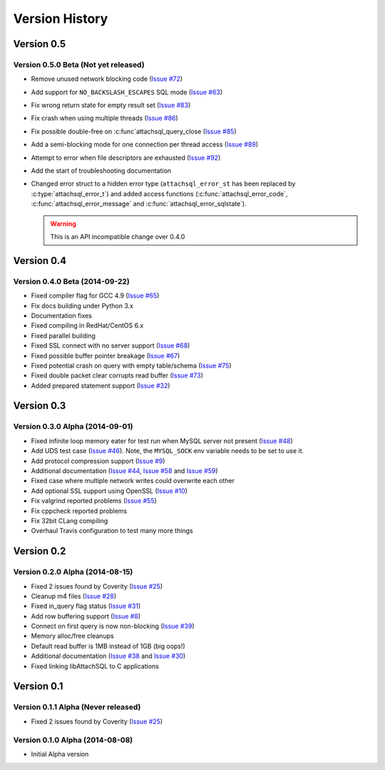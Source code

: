 Version History
===============

Version 0.5
-----------

Version 0.5.0 Beta (Not yet released)
^^^^^^^^^^^^^^^^^^^^^^^^^^^^^^^^^^^^^


* Remove unused network blocking code (`Issue #72 <https://github.com/libattachsql/libattachsql/issues/72>`_)
* Add support for ``NO_BACKSLASH_ESCAPES`` SQL mode (`Issue #63 <https://github.com/libattachsql/libattachsql/issues/63>`_)
* Fix wrong return state for empty result set (`Issue #83 <https://github.com/libattachsql/libattachsql/issues/83>`_)
* Fix crash when using multiple threads (`Issue #86 <https://github.com/libattachsql/libattachsql/issues/86>`_)
* Fix possible double-free on :c:func`attachsql_query_close (`Issue #85 <https://github.com/libattachsql/libattachsql/issues/85>`_)
* Add a semi-blocking mode for one connection per thread access (`Issue #89 <https://github.com/libattachsql/libattachsql/issues/89>`_)
* Attempt to error when file descriptors are exhausted (`Issue #92 <https://github.com/libattachsql/libattachsql/issues/92>`_)
* Add the start of troubleshooting documentation
* Changed error struct to a hidden error type (``attachsql_error_st`` has been replaced by :c:type:`attachsql_error_t`) and added access functions (:c:func:`attachsql_error_code`, :c:func:`attachsql_error_message` and :c:func:`attachsql_error_sqlstate`).

  .. warning::

     This is an API incompatible change over 0.4.0


Version 0.4
-----------

Version 0.4.0 Beta (2014-09-22)
^^^^^^^^^^^^^^^^^^^^^^^^^^^^^^^

* Fixed compiler flag for GCC 4.9 (`Issue #65 <https://github.com/libattachsql/libattachsql/issues/65>`_)
* Fix docs building under Python 3.x
* Documentation fixes
* Fixed compiling in RedHat/CentOS 6.x
* Fixed parallel building
* Fixed SSL connect with no server support (`Issue #68 <https://github.com/libattachsql/libattachsql/issues/68>`_)
* Fixed possible buffer pointer breakage (`Issue #67 <https://github.com/libattachsql/libattachsql/issues/67>`_)
* Fixed potential crash on query with empty table/schema (`Issue #75 <https://github.com/libattachsql/libattachsql/issues/75>`_)
* Fixed double packet clear corrupts read buffer (`Issue #73 <https://github.com/libattachsql/libattachsql/issues/73>`_)
* Added prepared statement support (`Issue #32 <https://github.com/libattachsql/libattachsql/issues/32>`_)

Version 0.3
-----------

Version 0.3.0 Alpha (2014-09-01)
^^^^^^^^^^^^^^^^^^^^^^^^^^^^^^^^

* Fixed infinite loop memory eater for test run when MySQL server not present (`Issue #48 <https://github.com/libattachsql/libattachsql/issues/48>`_)
* Add UDS test case (`Issue #46 <https://github.com/libattachsql/libattachsql/issues/46>`_).  Note, the ``MYSQL_SOCK`` env variable needs to be set to use it.
* Add protocol compression support (`Issue #9 <https://github.com/libattachsql/libattachsql/issues/9>`_)
* Additional documentation (`Issue #44 <https://github.com/libattachsql/libattachsql/issues/44>`_, `Issue #58 <https://github.com/libattachsql/libattachsql/issues/58>`_ and `Issue #59 <https://github.com/libattachsql/libattachsql/issues/59>`_)
* Fixed case where multiple network writes could overwrite each other
* Add optional SSL support using OpenSSL (`Issue #10 <https://github.com/libattachsql/libattachsql/issues/10>`_)
* Fix valgrind reported problems (`Issue #55 <https://github.com/libattachsql/libattachsql/issues/55>`_)
* Fix cppcheck reported problems
* Fix 32bit CLang compiling
* Overhaul Travis configuration to test many more things

Version 0.2
-----------

Version 0.2.0 Alpha (2014-08-15)
^^^^^^^^^^^^^^^^^^^^^^^^^^^^^^^^

* Fixed 2 issues found by Coverity (`Issue #25 <https://github.com/libattachsql/libattachsql/issues/25>`_)
* Cleanup m4 files (`Issue #28 <https://github.com/libattachsql/libattachsql/issues/28>`_)
* Fixed in_query flag status (`Issue #31 <https://github.com/libattachsql/libattachsql/issues/31>`_)
* Add row buffering support (`Issue #8 <https://github.com/libattachsql/libattachsql/issues/8>`_)
* Connect on first query is now non-blocking (`Issue #39 <https://github.com/libattachsql/libattachsql/issues/39>`_)
* Memory alloc/free cleanups
* Default read buffer is 1MB instead of 1GB (big oops!)
* Additional documentation (`Issue #38 <https://github.com/libattachsql/libattachsql/issues/38>`_ and `Issue #30 <https://github.com/libattachsql/libattachsql/issues/30>`_)
* Fixed linking libAttachSQL to C applications

Version 0.1
-----------

Version 0.1.1 Alpha (Never released)
^^^^^^^^^^^^^^^^^^^^^^^^^^^^^^^^^^^^^^

* Fixed 2 issues found by Coverity (`Issue #25 <https://github.com/libattachsql/libattachsql/issues/25>`_)

Version 0.1.0 Alpha (2014-08-08)
^^^^^^^^^^^^^^^^^^^^^^^^^^^^^^^^

* Initial Alpha version
